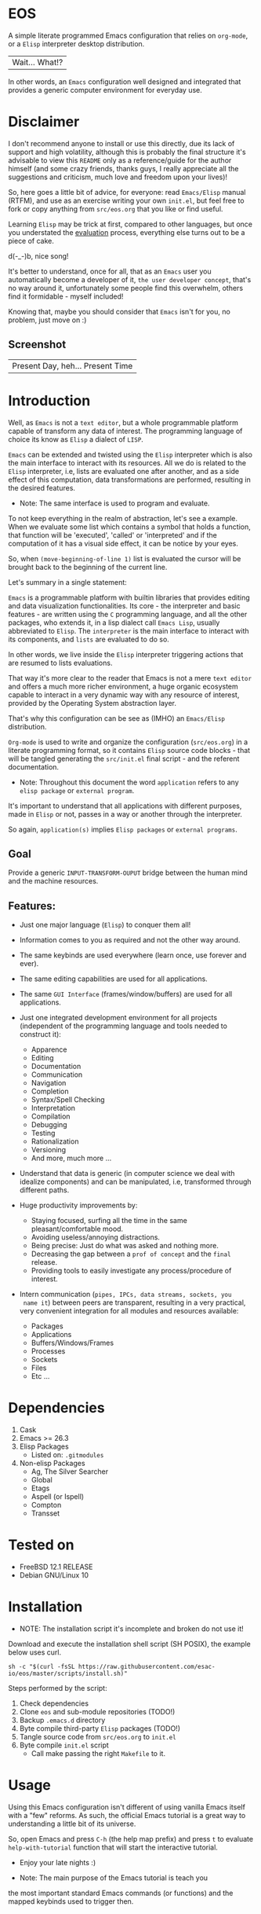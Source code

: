 #+author: esac
#+startup: overview
#+property: header-args :comments yes :results silent

* EOS

  A simple literate programmed Emacs configuration
  that relies on =org-mode=, or a =Elisp= interpreter
  desktop distribution.
  | Wait... What!? |

  In other words, an =Emacs= configuration well designed
  and integrated that provides a generic computer
  environment for everyday use.

* Disclaimer

  I don't recommend anyone to install or use this directly,
  due its lack of support and high volatility, although
  this is probably the final structure it's advisable to
  view this =README= only as a reference/guide for the
  author himself (and some crazy friends, thanks guys,
  I really appreciate all the suggestions and criticism,
  much love and freedom upon your lives)!

  So, here goes a little bit of advice, for everyone: read
  =Emacs/Elisp= manual (RTFM), and use as an exercise writing
  your own ~init.el~, but feel free to fork or copy
  anything from ~src/eos.org~ that you like or find useful.

  Learning =Elisp= may be trick at first, compared to other languages,
  but once you understated the [[https://www.gnu.org/software/emacs/manual/html_node/elisp/Evaluation.html][evaluation]] process, everything
  else turns out to be a piece of cake.

  d(-_-)b, nice song!

  It's better to understand, once for all, that as an =Emacs=
  user you automatically become a developer of it,
  =the user developer concept=, that's no way around it,
  unfortunately some people find this overwhelm, others
  find it formidable - myself included!

  Knowing that, maybe you should consider that =Emacs= isn't for you,
  no problem, just move on :)

** Screenshot

   #+CAPTION: EMACS OS
   #+NAME:   fig:EOS-screenshot

   [[./assets/eos.png]]

   | Present Day, heh... Present Time |

* Introduction

  Well, as =Emacs= is not a =text editor=, but a whole
  programmable platform capable of transform any data
  of interest. The programming language of choice
  its know as =Elisp= a dialect of =LISP=.

  =Emacs= can be extended and twisted using the =Elisp=
  interpreter which is also the main interface to
  interact with its resources. All we do is related
  to the =Elisp= interpreter, i.e, lists are evaluated
  one after another, and as a side effect of this computation,
  data transformations are performed, resulting in the
  desired features.

  * Note: The same interface is used to program and evaluate.

  To not keep everything in the realm of abstraction,
  let's see a example. When we evaluate some list which
  contains a symbol that holds a function, that function
  will be 'executed', 'called' or 'interpreted' and if
  the computation of it has a visual side effect,
  it can be notice by your eyes.

  So, when =(move-beginning-of-line 1)= list is evaluated
  the cursor will be brought back to the beginning of the
  current line.

  Let's summary in a single statement:

  =Emacs= is a programmable platform with builtin
  libraries that provides editing and data visualization
  functionalities. Its core - the interpreter and basic
  features - are written using the =C= programming language,
  and all the other packages, who extends it, in a lisp
  dialect call =Emacs Lisp=, usually abbreviated to
  =Elisp=. The =interpreter= is the main interface to
  interact with its components, and =lists= are evaluated
  to do so.

  In other words, we live inside the =Elisp= interpreter
  triggering actions that are resumed to lists evaluations.

  That way it's more clear to the reader that Emacs is not
  a mere =text editor= and offers a much more richer environment,
  a huge organic ecosystem capable to interact in a very dynamic
  way with any resource of interest, provided by the
  Operating System abstraction layer.

  That's why this configuration can be see as
  (IMHO) an =Emacs/Elisp= distribution.

  =Org-mode= is used to write and organize the configuration
  (~src/eos.org~) in a literate programming format,
  so it contains =Elisp= source code blocks - that will be tangled
  generating the ~src/init.el~ final script - and the
  referent documentation.

  * Note: Throughout this document the word =application=
    refers to any =elisp package= or =external program=.

  It's important to understand that all applications with
  different purposes, made in =Elisp= or not, passes in a
  way or another through the interpreter.

  So again, =application(s)= implies =Elisp packages=
  or =external programs=.

** Goal

   Provide a generic =INPUT-TRANSFORM-OUPUT= bridge between the
   human mind and the machine resources.

** Features:

   - Just one major language (=Elisp=) to conquer them all!
   - Information comes to you as required and not the other way around.
   - The same keybinds are used everywhere (learn once, use forever and ever).
   - The same editing capabilities are used for all applications.
   - The same =GUI Interface= (frames/window/buffers) are used for all applications.

   - Just one integrated development environment for all projects
     (independent of the programming language and tools needed
     to construct it):
     - Apparence
     - Editing
     - Documentation
     - Communication
     - Navigation
     - Completion
     - Syntax/Spell Checking
     - Interpretation
     - Compilation
     - Debugging
     - Testing
     - Rationalization
     - Versioning
     - And more, much more ...

   - Understand that data is generic (in computer science we deal
     with idealize components) and can be manipulated, i.e, transformed
     through different paths.

   - Huge productivity improvements by:
     - Staying focused, surfing all the time in the same pleasant/comfortable mood.
     - Avoiding useless/annoying distractions.
     - Being precise: Just do what was asked and nothing more.
     - Decreasing the gap between a =prof of concept= and the =final= release.
     - Providing tools to easily investigate any process/procedure of
       interest.

   - Intern communication (=pipes, IPCs, data streams, sockets, you
     name it=) between peers are transparent, resulting in a very
     practical, very convenient integration for all modules and
     resources available:
     - Packages
     - Applications
     - Buffers/Windows/Frames
     - Processes
     - Sockets
     - Files
     - Etc ...

* Dependencies

  1. Cask
  2. Emacs >= 26.3
  3. Elisp Packages
     - Listed on: ~.gitmodules~
  4. Non-elisp Packages
     - Ag, The Silver Searcher
     - Global
     - Etags
     - Aspell (or Ispell)
     - Compton
     - Transset

* Tested on

  - FreeBSD 12.1 RELEASE
  - Debian GNU/Linux 10

* Installation

  * NOTE: The installation script it's incomplete and broken do not
    use it!

  Download and execute the installation shell script (SH POSIX), the
  example below uses curl.

  #+BEGIN_SRC
     sh -c "$(curl -fsSL https://raw.githubusercontent.com/esac-io/eos/master/scripts/install.sh)"
  #+END_SRC

  Steps performed by the script:

  1. Check dependencies
  2. Clone =eos= and sub-module repositories (TODO!)
  3. Backup ~.emacs.d~ directory
  4. Byte compile third-party =Elisp= packages (TODO!)
  5. Tangle source code from ~src/eos.org~ to ~init.el~
  6. Byte compile ~init.el~ script
     - Call make passing the right =Makefile= to it.

* Usage

  Using this Emacs configuration isn't different of using
  vanilla Emacs itself with a "few" reforms.
  As such, the official Emacs tutorial is a great way
  to understanding a little bit of its universe.

  So, open Emacs and press =C-h= (the help map prefix) and
  press =t= to evaluate ~help-with-tutorial~ function that will
  start the interactive tutorial.

  - Enjoy your late nights :)

  - Note: The main purpose of the Emacs tutorial is teach you
  the most important standard Emacs commands (or functions)
  and the mapped keybinds used to trigger then.

* Keybinds

  Basically, new prefix maps are created for the most commonly
  used minor modes and their functions are mapped within
  their respective maps.

  After that, the prefix maps will be placed in the =Ctl-x-map=
  prefix, resulting in the standardization of commands (functions)
  access sequences - =keybinds= or =chords=.

  For the sake of sanity a lot of keybinds have been cleaned up,
  it's preferable (IMHO) a small set of keybinds,
  only the most used ones, providing that way a more stable, less
  error prone, overall usability.

  When 'exotic' functions needed to be called, just use
  =execute-extended-command= binded to =M-x=, also know as the
  =minibuffer=.

  Note: The =minor-mode-map-alist= was completely erased, this was
  proven to be a huge pain relief resulting in a considerable
  productivity gain.

  For more information checkout the =Cleanup= section at
  ~src/eos.org~.

** Basic

   If you do not understand the terminology of the tables below,
   it is advisable to read the [[https://www.gnu.org/software/emacs/manual/html_node/emacs/Key-Bindings.html][emacs keybinds manual]].

**** Fundamental

     | Keyboard | Emacs Notation | Description |
     |          |                |             |
     | Alt      | M-             | Meta Key    |
     | Crtl     | C-             | Command Key |

**** Keymaps

     Keymaps are data structures that holds key sequences (chords) and
     map/trigger commands (elisp functions).

     | Keymap           | Prefix Key | Available | Description        |
     |                  |            |           |                    |
     | Global-map       | C- and M-  | Always    | Generic Actions    |
     | Ctl-x-map        | C-x        | Always    | Generic Actions    |
     | <Minor-mode>-map | C-x <key>  | Always    | Minor Mode Actions |
     | <Major-mode>-map | C-c        | Maybe     | Major Mode Actions |

** Help

   To verify what keys are mapped use =M-x describe-bindings RET=
   or =C-h b=, it's possible to restrict the search using =C-h= or =?=
   post-fix for a specific map, e.g:

   | Keybind | Description           |
   | C-h C-h | help-map help         |
   | C-c C-h | <major>-mode-map help |
   | C-x C-h | ctl-x-map help        |
   | C-x l ? | <minor>-mode-map help |

** C-x

   New keymaps are defined to hold the most
   common/used commands (elisp functions), they are
   divided according to their behavior classification:

   | Prefix Keymap  | Prefix  | Description  |
   |                |         |              |
   | eos-files-map  | C-x f   | Files        |
   | eos-window-map | C-x w   | Windows      |
   | eos-pm-map     | C-x p   | Projects     |
   | eos-sc-map     | C-x e   | Errors       |
   | eos-tags-maps  | C-x t   | Tags         |
   | eos-docs-maps  | C-x l   | Library/Docs |
   | eos-utils-map  | C-x c   | Utilities    |
   | eos-ac-map     | C-x TAB | Completion   |

** C-c

   Some maps will be only used in specific modes,
   e.g, cc-mode:

   | Mode  | Keymap    | Prefix | Description |
   |       |           |        |             |
   | C/C++ | rtags-map | C-c r  | Rtags       |

** Global

   Not all keybinds will be listed here, just the keybinds that
   have changed from the standard and the most used ones.

   Remember that you always can call the functions =C-h k= (describe-key)
   and =C-h b= (describe-bindings) to require this information.

   | Keymap | Keybind | Function                     |
   | Global | C-a     | back-to-indent-or-line       |
   | Global | C-M-v   | scroll-other-window          |
   | Global | C-M-y   | scroll-other-window-down     |
   | Global | M-i     | indent-region-or-buffer      |
   | Global | M-c     | comment-or-uncomment-region  |
   | Global | M-j     | clone-current-line-or-region |
   | Global | M-n     | transpose-lines-up           |
   | Global | M-p     | transpose-lines-down         |
   | ...    | ...     | ...                          |

* Packages

  Packages are installed as git sub-modules (see gitsubmodules(7) - man
  pages for more information) and they are listed on ~.gitmodules~ file.

* Adapt

  If you want to modify any aspects (or extend) this configuration
  without touching the ~/src/eos.org~, just edit/add your own =Elisp=
  code inside ~/src/trash.el~.

  Note: ~src/trash.el~ will be the last script loaded by ~/src/trash.el~.

* Advises

  0. Do one thing and do it well (Unix philosophy).
  1. If something is bothering you, fix it!
  2. Global behavior aways available and static.
  3. Few keybinds sets.

  4. Repeat keybinds postfix for mode-specific commands
     according to their logical classification.

  5. Use the same action flow logic, for the same
     class of commands.

  6. Use as few modules (packages) as possible and always try to use
     modules already installed on Emacs to meet your needs.
     If you can withdraw a module, do so! Most of the time it
     takes little or no effort, and the gain is considerable.
     So, be alert to identify these situations!

  7. Prioritize Emacs's native packages (builtin) over third-party
     ones. If any demand comes to light try to resolve
     with these packages first, then third-party packages already
     installed and finally (maybe, a huge one) the internet.
     Sometimes a little extension on this blotted-packages sets
     are everything needed to bring a new feature to live or
     resolve a issue.

  8. Successive refinements: in constant refactoring!
     Always improve, never fear the winds of change!

  9. Have fun!

* FAQ

  - Q: Mac/Windows will be supported any time soon?
  - A: Nope.

  - Q: Why don't you use =evil/hydra/which-key/use-package/etc=?
  - A: It is not just a matter of taste, it is simply because
    they get in the way disturbing the desired transformation to
    occur, and I prefer a more direct/effective approach.
    Remember that's the way I think, you can add these modules
    on your own and make your life a little more miserable,
    be my guess!

  - Q: And what about =helm/ivy/counsel/swiper=?
  - A: Well, Icomplete its minimal (works very similar to the beloved
    dmenu), builtin, generic, fast, less intrusive, and fulfill
    all my needs, thanks Prot, to bring this forgotten package to light!

  - Q: Do you think Emacs has a future?
  - A: Maybe, as was already said the =concept= of the lisp
    machine as the main interface to be used for any task is great,
    however the =execution= side of it is a complete mess,
    open the =info buffer= and you will see what I mean.
    This lack of organization makes everything more difficult that
    has to be, and one day - if we don't do anything - the whole
    project may become unmanageable - sad, dudes! :/, let's do
    SOMETHING about it! :D

  - Q: Why won't just use =Doom/Centaur/Spacemacs= or any other
    distribution?
  - A: Because they are bloated with a lot of useless packages,
    its more easy IMHO to adapt vanilla Emacs and learn
    =Elisp= - once for all (working in progress)!

  - Q: Do you think that everyone who uses Emacs should write their own
    configuration file =(init.el)=?
  - A: For sure! It's fun like explore mystical dungeons and slay
    some fearless dragons. The reward? Walk over the rotten and stinky
    carrion of your enemies, who were defeated by your will,
    and contemplate the symphony formed by the cry of despair
    whispered by their widows.

  - Q: Pull requests will be accepted in this repository?
  - A: Probably not, Emacs configurations are too personal,
    fork it or copy any snippet of code that you like:
    MIT License, mate!

* References

  0. https://www.gnu.org/software/emacs/manual
  1. https://www.gnu.org/software/emacs/manual/html_node/elisp/index.html
  3. https://www.gnu.org/software/emacs/manual/html_node/emacs/Keymaps.html
  4. https://cask.readthedocs.io/en/latest
  5. http://www.gigamonkeys.com/book
  6. https://github.com/bbatsov/prelude
  7. https://github.com/larstvei/dot-emacs/blob/master/init.org
  8. https://gitlab.com/protesilaos/dotfiles/-/blob/master/emacs/.emacs.d/emacs-init.org

* LICENSE
  MIT
* EOF

  #+BEGIN_SRC
  And you don't seem to understand
  A shame you seemed an honest man
  And all the fears you hold so dear
  Will turn to whisper in your ear
  #+END_SRC
  | Duvet, Boa |
